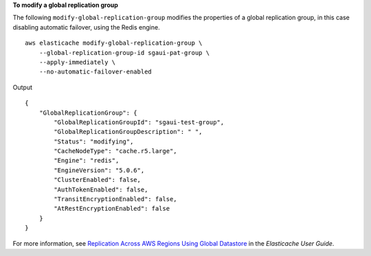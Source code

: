 **To modify a global replication group**

The following ``modify-global-replication-group`` modifies the properties of a global replication group, in this case disabling automatic failover, using the Redis engine. ::

    aws elasticache modify-global-replication-group \
        --global-replication-group-id sgaui-pat-group \
        --apply-immediately \
        --no-automatic-failover-enabled
        
Output ::

    {
        "GlobalReplicationGroup": {
            "GlobalReplicationGroupId": "sgaui-test-group",
            "GlobalReplicationGroupDescription": " ",
            "Status": "modifying",
            "CacheNodeType": "cache.r5.large",
            "Engine": "redis",
            "EngineVersion": "5.0.6",
            "ClusterEnabled": false,
            "AuthTokenEnabled": false,
            "TransitEncryptionEnabled": false,
            "AtRestEncryptionEnabled": false
        }
    }

For more information, see `Replication Across AWS Regions Using Global Datastore <https://docs.aws.amazon.com/AmazonElastiCache/latest/red-ug/Redis-Global-Datastore.html>`__ in the *Elasticache User Guide*.